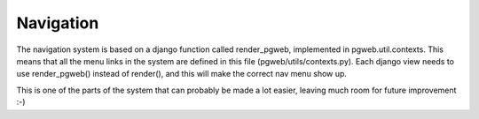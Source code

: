 Navigation
==========
The navigation system is based on a django function called render_pgweb,
implemented in pgweb.util.contexts. This means that all the
menu links in the system are defined in this file
(pgweb/utils/contexts.py). Each django view needs to use render_pgweb()
instead of render(), and this will make the correct nav menu show up.

This is one of the parts of the system that can probably be made a lot
easier, leaving much room for future improvement :-)
